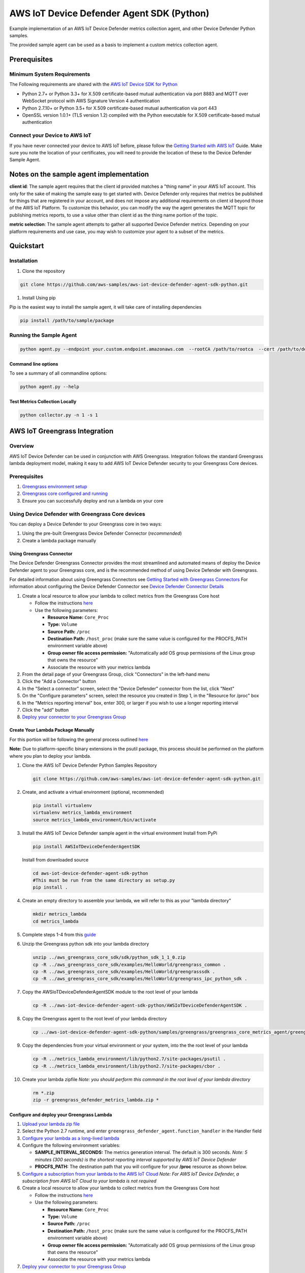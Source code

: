 ##########################################
AWS IoT Device Defender Agent SDK (Python)
##########################################

Example implementation of an AWS IoT Device Defender metrics collection agent,
and other Device Defender Python samples.

The provided sample agent can be used as a basis to implement a custom metrics collection agent.


*************
Prerequisites
*************

Minimum System Requirements
===========================

The Following requirements are shared with the `AWS IoT Device SDK for Python <https://github.com/aws/aws-iot-device-sdk-python>`_

-  Python 2.7+ or Python 3.3+ for X.509 certificate-based mutual authentication via port 8883 and MQTT over WebSocket protocol with AWS Signature Version 4 authentication
-  Python 2.7.10+ or Python 3.5+ for X.509 certificate-based mutual authentication via port 443
-  OpenSSL version 1.0.1+ (TLS version 1.2) compiled with the Python executable for X.509 certificate-based mutual authentication

Connect your Device to AWS IoT
==============================

If you have never connected your device to AWS IoT before, please follow the
`Getting Started with AWS IoT <https://docs.aws.amazon.com/iot/latest/developerguide/iot-gs.html>`_
Guide. Make sure you note the location of your certificates, you will
need to provide the location of these to the Device Defender Sample
Agent.

****************************************
Notes on the sample agent implementation
****************************************
**client id**: The sample agent requires that the client id provided matches a "thing name" in your AWS IoT account. This only for the sake of making the sample easy to get started with. Device Defender only requires that metrics be published for things that are registered in your account, and does not impose any additional requirements on client id beyond those of the AWS IoT Platform. To customize this behavior, you can modify the way the agent generates the MQTT topic for publishing metrics reports, to use a value other than client id as the thing name portion of the topic.

**metric selection**: The sample agent attempts to gather all supported Device Defender metrics. Depending on your platform requirements and use case, you may wish to customize your agent to a subset of the metrics.

**********
Quickstart
**********

Installation
============

#. Clone the repository

.. code:: bash

   git clone https://github.com/aws-samples/aws-iot-device-defender-agent-sdk-python.git

#. Install Using pip

Pip is the easiest way to install the sample agent, it will take care of
installing dependencies

.. code:: bash

    pip install /path/to/sample/package

Running the Sample Agent
========================

.. code:: bash

    python agent.py --endpoint your.custom.endpoint.amazonaws.com  --rootCA /path/to/rootca  --cert /path/to/device/cert --format json -i 300

Command line options
--------------------

To see a summary of all commandline options:

.. code:: bash

    python agent.py --help


Test Metrics Collection Locally
-------------------------------

.. code:: bash

    python collector.py -n 1 -s 1


******************************
AWS IoT Greengrass Integration
******************************

Overview
========

AWS IoT Device Defender can be used in conjunction with AWS Greengrass.
Integration follows the standard Greengrass lambda deployment model,
making it easy to add AWS IoT Device Defender security to your
Greengrass Core devices.

Prerequisites
=============

#. `Greengrass environment setup <https://docs.aws.amazon.com/greengrass/latest/developerguide/module1.html>`__
#. `Greengrass core configured and running <https://docs.aws.amazon.com/greengrass/latest/developerguide/module2.html>`__
#. Ensure you can successfully deploy and run a lambda on your core

Using Device Defender with Greengrass Core devices
==================================================

You can deploy a Device Defender to your Greengrass core in two ways:

#. Using the pre-built Greengrass Device Defender Connector (*recommended*)
#. Create a lambda package manually

Using Greengrass Connector
--------------------------
The Device Defender Greengrass Connector provides the most streamlined and automated means of deploy the Device Defender agent to your
Greengrass core, and is the recommended method of using Device Defender with Greengrass.

For detailed information about using Greengrass Connectors see `Getting Started with Greengrass Connectors <https://docs.aws.amazon.com/greengrass/latest/developerguide/connectors-console.html>`__
For information about configuring the Device Defender Connector see `Device Defender Connector Details <https://docs.aws.amazon.com/greengrass/latest/developerguide/device-defender-connector.html>`__

#. Create a local resource to allow your lambda to collect metrics from the Greengrass Core host

   * Follow the instructions `here <https://docs.aws.amazon.com/greengrass/latest/developerguide/access-local-resources.html>`__
   * Use the following parameters:

     * **Resource Name:** ``Core_Proc``
     * **Type:** ``Volume``
     * **Source Path:** ``/proc``
     * **Destination Path:** ``/host_proc`` (make sure the same value is configured for the PROCFS_PATH environment variable above)
     * **Group owner file access permission:** "Automatically add OS group permissions of the Linux group that owns the resource"
     * Associate the resource with your metrics lambda

#. From the detail page of your Greengrass Group, click "Connectors" in the left-hand menu

#. Click the "Add a Connector" button

#. In the "Select a connector" screen, select the "Device Defender" connector from the list, click "Next"

#. On the "Configure parameters" screen, select the resource you created in Step 1, in the "Resource for /proc" box

#. In the "Metrics reporting interval" box, enter 300, or larger if you wish to use a longer reporting interval

#. Click the "add" button

#. `Deploy your connector to your Greengrass Group <https://docs.aws.amazon.com/greengrass/latest/developerguide/configs-core.html>`__


Create Your Lambda Package Manually
-----------------------------------

For this portion will be following the general process outlined
`here <https://docs.aws.amazon.com/greengrass/latest/developerguide/create-lambda.html/>`__

**Note:** Due to platform-specific binary extensions in the psutil package, this process should be performed on the platform where you
plan to deploy your lambda. 

#. Clone the AWS IoT Device Defender Python Samples Repository

   .. code:: bash

       git clone https://github.com/aws-samples/aws-iot-device-defender-agent-sdk-python.git

#. Create, and activate a virtual environment (optional, recommended)

   .. code:: bash

       pip install virtualenv
       virtualenv metrics_lambda_environment
       source metrics_lambda_environment/bin/activate

#. Install the AWS IoT Device Defender sample agent in the virtual
   environment Install from PyPi

   .. code:: bash

       pip install AWSIoTDeviceDefenderAgentSDK

   Install from downloaded source

   .. code:: bash

       cd aws-iot-device-defender-agent-sdk-python
       #This must be run from the same directory as setup.py
       pip install .

#. Create an empty directory to assemble your lambda, we will refer to
   this as your "lambda directory"

   .. code:: bash

       mkdir metrics_lambda
       cd metrics_lambda

#. Complete steps 1-4 from this
   `guide <https://docs.aws.amazon.com/greengrass/latest/developerguide/create-lambda.html>`__
#. Unzip the Greengrass python sdk into your lambda directory

   .. code:: bash

       unzip ../aws_greengrass_core_sdk/sdk/python_sdk_1_1_0.zip
       cp -R ../aws_greengrass_core_sdk/examples/HelloWorld/greengrass_common .
       cp -R ../aws_greengrass_core_sdk/examples/HelloWorld/greengrasssdk .
       cp -R ../aws_greengrass_core_sdk/examples/HelloWorld/greengrass_ipc_python_sdk .

#. Copy the AWSIoTDeviceDefenderAgentSDK module to the root level of
   your lambda

   .. code:: bash

       cp -R ../aws-iot-device-defender-agent-sdk-python/AWSIoTDeviceDefenderAgentSDK .

#. Copy the Greengrass agent to the root level of your lambda directory

   .. code:: bash

       cp ../aws-iot-device-defender-agent-sdk-python/samples/greengrass/greengrass_core_metrics_agent/greengrass_defender_agent.py .

#. Copy the dependencies from your virtual environment or your system, into the the root level of your lambda

   .. code:: bash

       cp -R ../metrics_lambda_environment/lib/python2.7/site-packages/psutil .
       cp -R ../metrics_lambda_environment/lib/python2.7/site-packages/cbor .

#. Create your lambda zipfile *Note: you should perform this command in
   the root level of your lambda directory*

   .. code:: bash

       rm *.zip
       zip -r greengrass_defender_metrics_lambda.zip *

Configure and deploy your Greengrass Lambda
-------------------------------------------

#. `Upload your lambda zip file <https://docs.aws.amazon.com/greengrass/latest/developerguide/package.html>`__
#. Select the Python 2.7 runtime, and enter ``greengrass_defender_agent.function_handler`` in the Handler field
#. `Configure your lambda as a long-lived lambda <https://docs.aws.amazon.com/greengrass/latest/developerguide/long-lived.html>`__
#. Configure the following environment variables:

   * **SAMPLE_INTERVAL_SECONDS:** The metrics generation interval. The default is 300 seconds.
     *Note: 5 minutes (300 seconds) is the shortest reporting interval supported by AWS IoT Device Defender*
   * **PROCFS_PATH:** The destination path that you will configure for your **/proc** resource as shown below.

#. `Configure a subscription from your lambda to the AWS IoT Cloud <https://docs.aws.amazon.com/greengrass/latest/developerguide/config_subs.html>`__
   *Note: For AWS IoT Device Defender, a subscription from AWS IoT Cloud to your lambda is not required*
#. Create a local resource to allow your lambda to collect metrics from the Greengrass Core host

   * Follow the instructions `here <https://docs.aws.amazon.com/greengrass/latest/developerguide/access-local-resources.html>`__
   * Use the following parameters:

     * **Resource Name:** ``Core_Proc``
     * **Type:** ``Volume``
     * **Source Path:** ``/proc``
     * **Destination Path:** ``/host_proc`` (make sure the same value is configured for the PROCFS_PATH environment variable above)
     * **Group owner file access permission:** "Automatically add OS group permissions of the Linux group that owns the resource"
     * Associate the resource with your metrics lambda

#. `Deploy your connector to your Greengrass Group <https://docs.aws.amazon.com/greengrass/latest/developerguide/configs-core.html>`__

Troubleshooting
---------------

Reviewing AWS IoT Device Defender device metrics using AWS IoT Console
^^^^^^^^^^^^^^^^^^^^^^^^^^^^^^^^^^^^^^^^^^^^^^^^^^^^^^^^^^^^^^^^^^^^^^

#. Temporarily modify your publish topic in your Greengrass lambda to
   something such as metrics/test
#. Deploy the lambda
#. Add a subscription to the temporary topic in the "Test" section of
   the iot console, shortly you should the metrics your Greengrass Core
   is emitting

**********************
Metrics Report Details
**********************

Overall Structure
=================

+-------------+--------------+------------+----------+---------------+--------------------------------------------------+
| Long Name   | Short Name   | Required   | Type     | Constraints   | Notes                                            |
+=============+==============+============+==========+===============+==================================================+
| header      | hed          | Y          | Object   |               | Complete block required for well-formed report   |
+-------------+--------------+------------+----------+---------------+--------------------------------------------------+
| metrics     | met          | Y          | Object   |               | Complete block required for well-formed report   |
+-------------+--------------+------------+----------+---------------+--------------------------------------------------+

Header Block
------------

+--------+--------+-------+------+--------+---------------------------------------------+
| Long   | Short  | Requi | Type | Constr | Notes                                       |
| Name   | Name   | red   |      | aints  |                                             |
+========+========+=======+======+========+=============================================+
| report | rid    | Y     | Inte |        | Monotonically increasing value, epoch       |
| \_id   |        |       | ger  |        | timestamp recommended                       |
+--------+--------+-------+------+--------+---------------------------------------------+
| versio | v      | Y     | Stri | Major. | Minor increments with addition of field,    |
| n      |        |       | ng   | Minor  | major increments if metrics removed         |
+--------+--------+-------+------+--------+---------------------------------------------+

Metrics Block
-------------

TCP Connections
^^^^^^^^^^^^^^^

+----------------------------+--------------+----------------------------+------------+----------+---------------+----------------------------------+
| Long Name                  | Short Name   | Parent Element             | Required   | Type     | Constraints   | Notes                            |
+============================+==============+============================+============+==========+===============+==================================+
| tcp\_connections           | tc           | metrics                    | N          | Object   |               |                                  |
+----------------------------+--------------+----------------------------+------------+----------+---------------+----------------------------------+
| established\_connections   | ec           | tcp\_connections           | N          | List     |               | ESTABLISHED TCP State            |
+----------------------------+--------------+----------------------------+------------+----------+---------------+----------------------------------+
| connections                | cs           | established\_connections   | N          | List     |               |                                  |
+----------------------------+--------------+----------------------------+------------+----------+---------------+----------------------------------+
| remote\_addr               | rad          | connections                | Y          | Number   | ip:port       | ip can be ipv6 or ipv4           |
+----------------------------+--------------+----------------------------+------------+----------+---------------+----------------------------------+
| local\_port                | lp           | connections                | N          | Number   | >0            |                                  |
+----------------------------+--------------+----------------------------+------------+----------+---------------+----------------------------------+
| local\_interface           | li           | connections                | N          | String   |               | interface name                   |
+----------------------------+--------------+----------------------------+------------+----------+---------------+----------------------------------+
| total                      | t            | established\_connections   | N          | Number   | >= 0          | Number established connections   |
+----------------------------+--------------+----------------------------+------------+----------+---------------+----------------------------------+
|                            |              |                            |            |          |               |                                  |
+----------------------------+--------------+----------------------------+------------+----------+---------------+----------------------------------+

Listening TCP Ports
^^^^^^^^^^^^^^^^^^^

+-------------------------+--------------+-------------------------+------------+----------+---------------+-------------------------------+
| Long Name               | Short Name   | Parent Element          | Required   | Type     | Constraints   | Notes                         |
+=========================+==============+=========================+============+==========+===============+===============================+
| listening\_tcp\_ports   | tp           | metrics                 | N          | Object   |               |                               |
+-------------------------+--------------+-------------------------+------------+----------+---------------+-------------------------------+
| ports                   | pts          | listening\_tcp\_ports   | N          | List     | > 0           |                               |
+-------------------------+--------------+-------------------------+------------+----------+---------------+-------------------------------+
| port                    | pt           | ports                   | N          | Number   | >= 0          | ports should be numbers > 0   |
+-------------------------+--------------+-------------------------+------------+----------+---------------+-------------------------------+
| interface               | if           | ports                   | N          | String   |               | Interface Name                |
+-------------------------+--------------+-------------------------+------------+----------+---------------+-------------------------------+
| total                   | t            | listening\_tcp\_ports   | N          | Number   | >= 0          |                               |
+-------------------------+--------------+-------------------------+------------+----------+---------------+-------------------------------+

Listening UDP Ports
^^^^^^^^^^^^^^^^^^^

+-------------------------+--------------+-------------------------+------------+----------+---------------+-------------------------------+
| Long Name               | Short Name   | Parent Element          | Required   | Type     | Constraints   | Notes                         |
+=========================+==============+=========================+============+==========+===============+===============================+
| listening\_udp\_ports   | up           | metrics                 | N          | Object   |               |                               |
+-------------------------+--------------+-------------------------+------------+----------+---------------+-------------------------------+
| ports                   | pts          | listening\_udp\_ports   | N          | List     | > 0           |                               |
+-------------------------+--------------+-------------------------+------------+----------+---------------+-------------------------------+
| port                    | pt           | ports                   | N          | Number   | > 0           | ports should be numbers > 0   |
+-------------------------+--------------+-------------------------+------------+----------+---------------+-------------------------------+
| interface               | if           | ports                   | N          | String   |               | Interface Name                |
+-------------------------+--------------+-------------------------+------------+----------+---------------+-------------------------------+
| total                   | t            | listening\_udp\_ports   | N          | Number   | >= 0          |                               |
+-------------------------+--------------+-------------------------+------------+----------+---------------+-------------------------------+

Network Stats
^^^^^^^^^^^^^

+------------------+--------------+------------------+------------+----------+----------------------+---------+
| Long Name        | Short Name   | Parent Element   | Required   | Type     | Constraints          | Notes   |
+==================+==============+==================+============+==========+======================+=========+
| network\_stats   | ns           | metrics          | N          | Object   |                      |         |
+------------------+--------------+------------------+------------+----------+----------------------+---------+
| bytes\_in        | bi           | network\_stats   | N          | Number   | Delta Metric, >= 0   |         |
+------------------+--------------+------------------+------------+----------+----------------------+---------+
| bytes\_out       | bo           | network\_stats   | N          | Number   | Delta Metric, >= 0   |         |
+------------------+--------------+------------------+------------+----------+----------------------+---------+
| packets\_in      | pi           | network\_stats   | N          | Number   | Delta Metric, >= 0   |         |
+------------------+--------------+------------------+------------+----------+----------------------+---------+
| packets\_out     | po           | network\_stats   | N          | Number   | Delta Metric, >= 0   |         |
+------------------+--------------+------------------+------------+----------+----------------------+---------+

Sample Metrics Reports
======================

Long Field Names
----------------

.. code:: javascript

    {
        "header": {
            "report_id": 1529963534,
            "version": "1.0"
        },
        "metrics": {
            "listening_tcp_ports": {
                "ports": [
                    {
                        "interface": "eth0",
                        "port": 24800
                    },
                    {
                        "interface": "eth0",
                        "port": 22
                    },
                    {
                        "interface": "eth0",
                        "port": 53
                    }
                ],
                "total": 3
            },
            "listening_udp_ports": {
                "ports": [
                    {
                        "interface": "eth0",
                        "port": 5353
                    },
                    {
                        "interface": "eth0",
                        "port": 67
                    }
                ],
                "total": 2
            },
            "network_stats": {
                "bytes_in": 1157864729406,
                "bytes_out": 1170821865,
                "packets_in": 693092175031,
                "packets_out": 738917180
            },
            "tcp_connections": {
                "established_connections":{
                    "connections": [
                        {
                        "local_interface": "eth0",
                        "local_port": 80,
                        "remote_addr": "192.168.0.1:8000"
                        },
                        {
                        "local_interface": "eth0",
                        "local_port": 80,
                        "remote_addr": "192.168.0.1:8000"
                        }
                    ],
                    "total": 2
                }
            }
        }
    }

Short Field Names
-----------------

.. code:: javascript

    {
        "hed": {
            "rid": 1529963534,
            "v": "1.0"
        },
        "met": {
            "tp": {
                "pts": [
                    {
                        "if": "eth0",
                        "pt": 24800
                    },
                    {
                        "if": "eth0",
                        "pt": 22
                    },
                    {
                        "if": "eth0",
                        "pt": 53
                    }
                ],
                "t": 3
            },
            "up": {
                "pts": [
                    {
                        "if": "eth0",
                        "pt": 5353
                    },
                    {
                        "if": "eth0",
                        "pt": 67
                    }
                ],
                "t": 2
            },
            "ns": {
                "bi": 1157864729406,
                "bo": 1170821865,
                "pi": 693092175031,
                "po": 738917180
            },
            "tc": {
                "ec":{
                    "cs": [
                        {
                        "li": "eth0",
                        "lp": 80,
                        "rad": "192.168.0.1:8000"
                        },
                        {
                        "li": "eth0",
                        "lp": 80,
                        "rad": "192.168.0.1:8000"
                        }
                    ],
                    "t": 2
                }
            }
        }
    }

*****************
API Documentation
*****************
Can you can find the API documentation `here <https://aws-iot-device-defender-agent-sdk.readthedocs.io/en/latest/>`__

**********
References
**********

-  `AWS Lambda: Creating a Deployment Package
   (Python) <https://docs.aws.amazon.com/lambda/latest/dg/lambda-python-how-to-create-deployment-package.html>`__
-  `Monitoring with AWS Greengrass
   Logs <https://docs.aws.amazon.com/greengrass/latest/developerguide/greengrass-logs-overview.html>`__
-  `Troubleshooting AWS Greengrass
   Applications <https://docs.aws.amazon.com/greengrass/latest/developerguide/gg-troubleshooting.html>`__
-  `Access Local Resources with Lambda
   Functions <https://docs.aws.amazon.com/greengrass/latest/developerguide/access-local-resources.html>`__

*******
License
*******

This library is licensed under the Apache 2.0 License.

*******
Support
*******

If you have technical questions about the AWS IoT Device SDK, use the `AWS
IoT Forum <https://forums.aws.amazon.com/forum.jspa?forumID=210>`__.
For any other questions about AWS IoT, contact `AWS
Support <https://aws.amazon.com/contact-us>`__.
